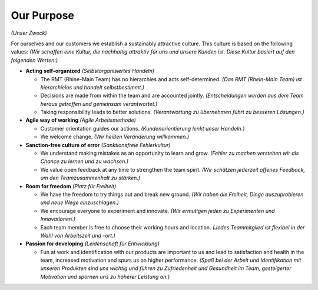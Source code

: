 Our Purpose
===========
*(Unser Zweck)*

For ourselves and our customers we establish a sustainably attractive culture. This culture is based on the following values: 
*(Wir schaffen eine Kultur, die nachhaltig attraktiv für uns und unsere Kunden ist. Diese Kultur basiert auf den folgenden Werten:)*

* **Acting self-organized** *(Selbstorganisiertes Handeln)*

  * The RMT (Rhine-Main Team) has no hierarchies and acts self-determined.
    *(Das RMT (Rhein-Main Team) ist hierarchielos und handelt selbstbestimmt.)*

  * Decisions are made from within the team and are accounted jointly.
    *(Entscheidungen werden aus dem Team heraus getroffen und gemeinsam verantwortet.)*

  * Taking responsibility leads to better solutions.
    *(Verantwortung zu übernehmen führt zu besseren Lösungen.)*

* **Agile way of working** *(Agile Arbeitsmethode)*
  
  * Customer orientation guides our actions.
    *(Kundenorientierung lenkt unser Handeln.)*

  * We welcome change.
    *(Wir heißen Veränderung willkommen.)*

* **Sanction-free culture of error** *(Sanktionsfreie Fehlerkultur)*

  * We understand making mistakes as an opportunity to learn and grow.
    *(Fehler zu machen verstehen wir als Chance zu lernen und zu wachsen.)*

  * We value open feedback at any time to strengthen the team spirit.
    *(Wir schätzen jederzeit offenes Feedback, um den Teamzusammenhalt zu stärken.)*

* **Room for freedom** *(Platz für Freiheit)*

  * We have the freedom to try things out and break new ground.
    *(Wir haben die Freiheit, Dinge auszuprobieren und neue Wege einzuschlagen.)*

  * We encourage everyone to experiment and innovate.
    *(Wir ermutigen jeden zu Experimenten und Innovationen.)*

  * Each team member is free to choose their working hours and location.
    *(Jedes Teammitglied ist flexibel in der Wahl von Arbeitszeit und -ort.)*

* **Passion for developing** *(Leidenschaft für Entwicklung)*

  * Fun at work and identification with our products are important to us and lead to satisfaction and health in the team, increased motivation and spurs us on higher performance.
    *(Spaß bei der Arbeit und Identifikation mit unseren Produkten sind uns wichtig und führen zu Zufriedenheit und Gesundheit im Team, gesteigerter Motivation und spornen uns zu höherer Leistung an.)*
